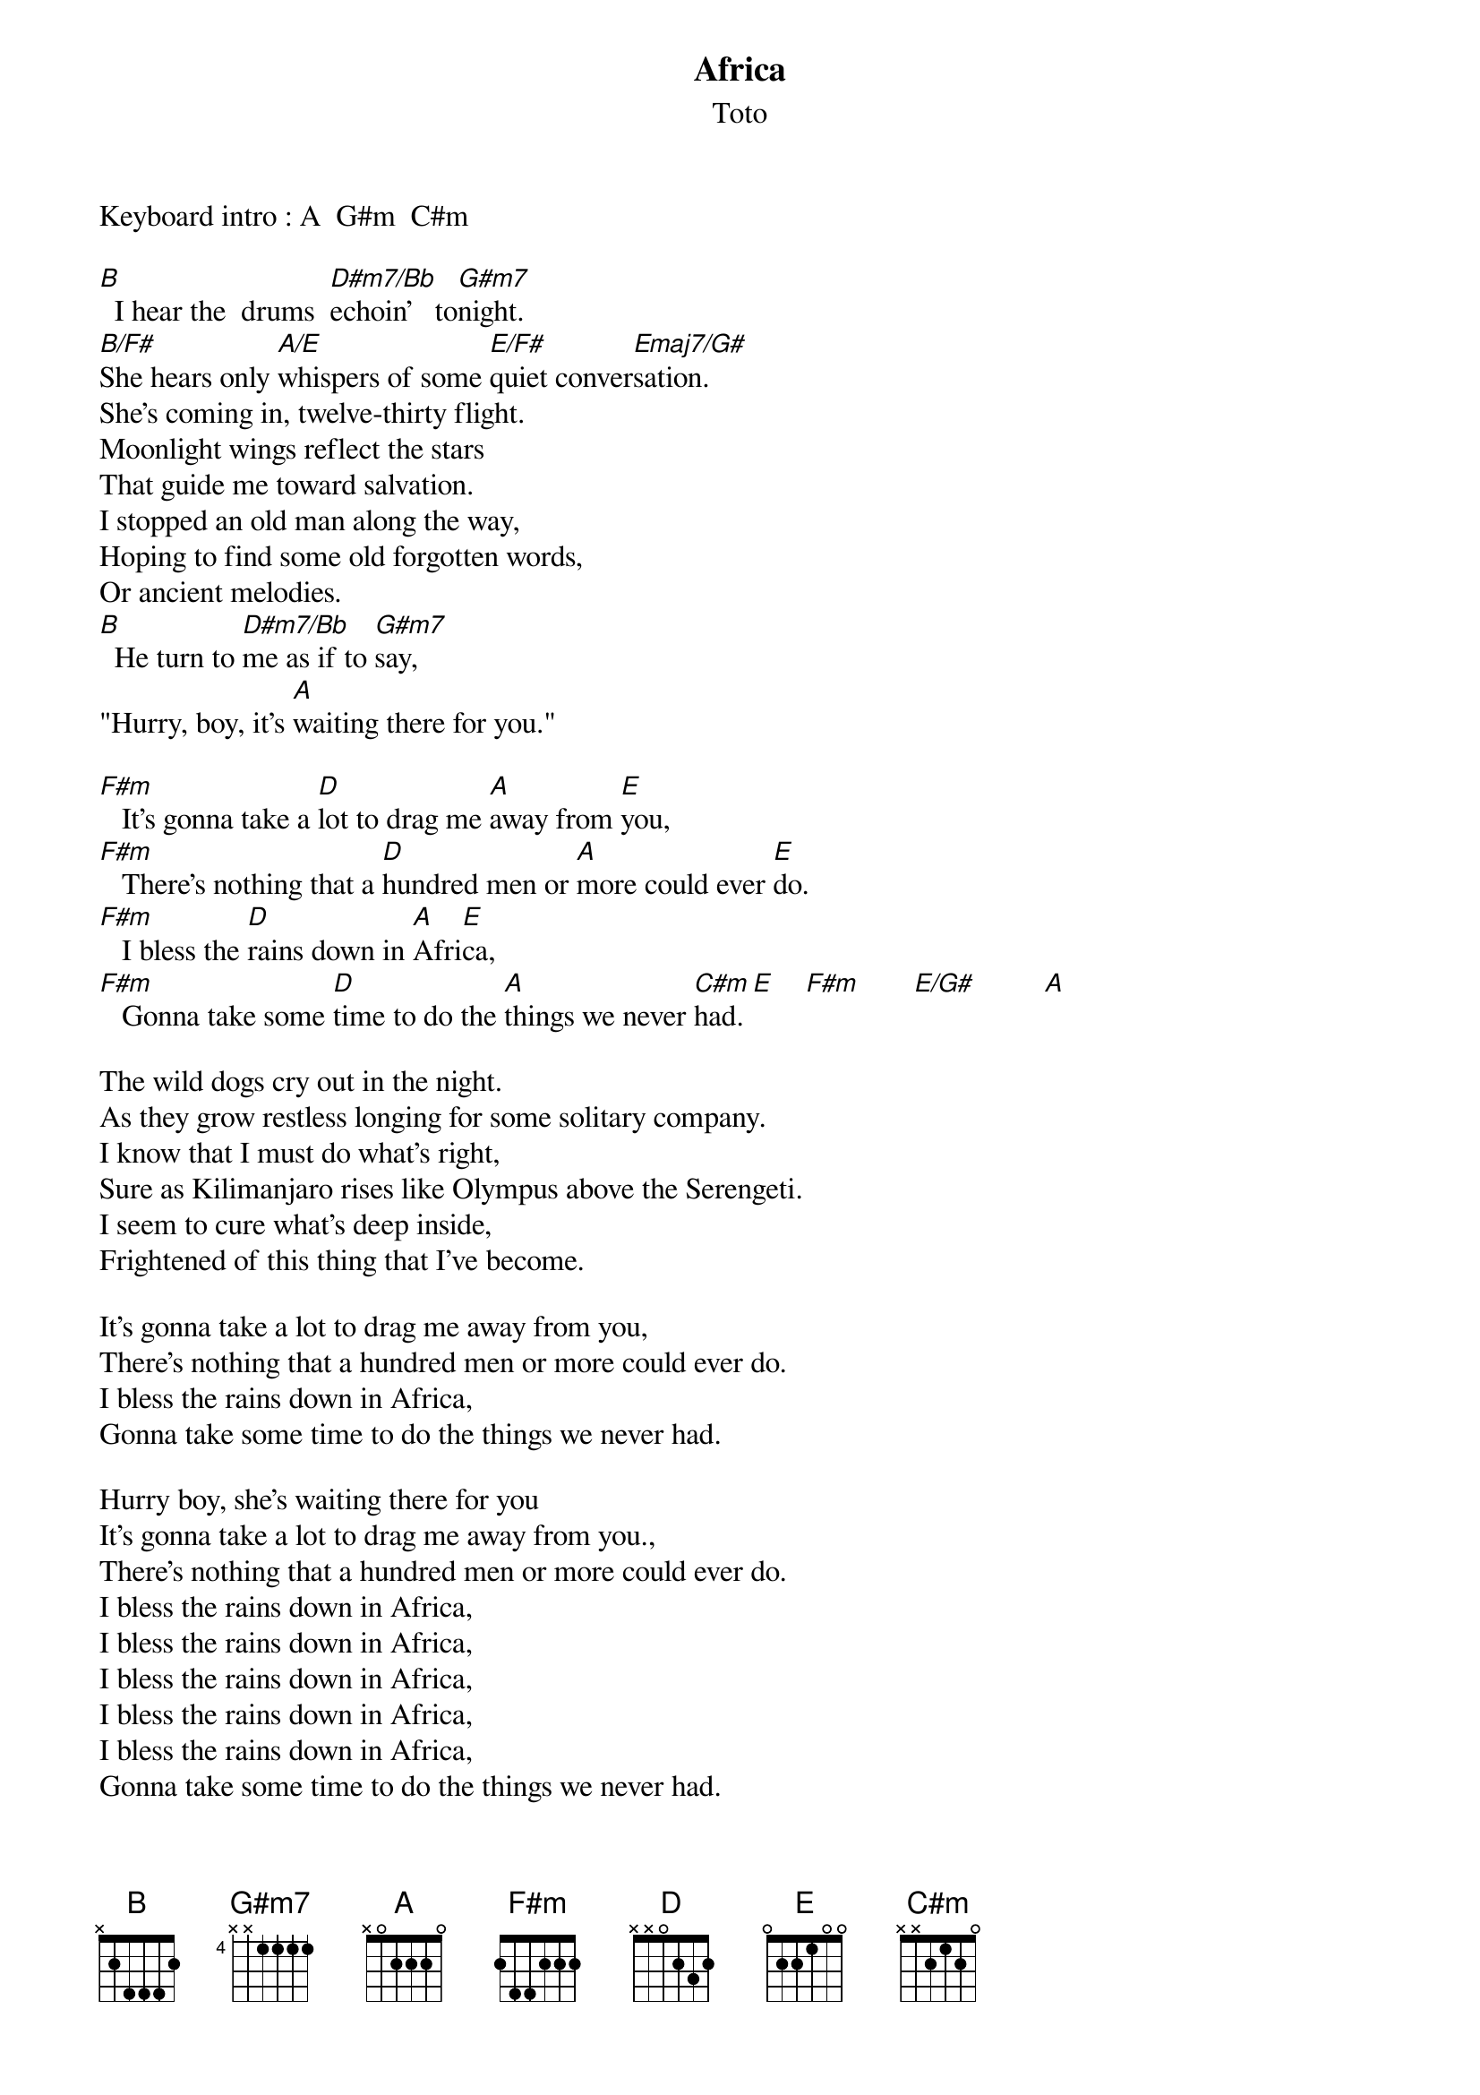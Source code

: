 {title:Africa}
{st:Toto}
{define A     5   1   1   2   3   3   1}
{define A/E     0   0   2   2   2   0   0}
{define B     7   1   1   2   3   3   1}
{define B/F#     2   1   3   3   3   1   1}
{define C#m    4   1   2   3   3   1   -}
{define D     5   1   3   3   3   1   -}
{define D#m7/Bb     6   1   2   1   3   1   1}
{define E     4   1   2   1   3   4   -}
{define E/F#     0   0   0   1   2   -   2}
{define E/G#     0   0   0   1   2   -   4}
{define Emaj7/G#     2   0   3   3   1   -   3}
{define F#m     2   1   1   1   3   3   1}
{define G#m7    4   1   1   1  1  3   1}

Keyboard intro : A  G#m  C#m

[B]  I hear the  drums  [D#m7/Bb]echoin'   to[G#m7]night.
[B/F#]She hears only [A/E]whispers of some [E/F#]quiet conver[Emaj7/G#]sation.
She's coming in, twelve-thirty flight.
Moonlight wings reflect the stars
That guide me toward salvation.
I stopped an old man along the way,
Hoping to find some old forgotten words,
Or ancient melodies.
[B]  He turn to [D#m7/Bb]me as if to [G#m7]say,
"Hurry, boy, it's [A]waiting there for you."

[F#m]   It's gonna take a [D]lot to drag me [A]away from [E]you,
[F#m]   There's nothing that a [D]hundred men or [A]more could ever [E]do.
[F#m]   I bless the [D]rains down in [A]Afri[E]ca,
[F#m]   Gonna take some [D]time to do the [A]things we never [C#m]had. [E]    [F#m]       [E/G#]         [A]

The wild dogs cry out in the night.
As they grow restless longing for some solitary company.
I know that I must do what's right,
Sure as Kilimanjaro rises like Olympus above the Serengeti.
I seem to cure what's deep inside,
Frightened of this thing that I've become.

It's gonna take a lot to drag me away from you,
There's nothing that a hundred men or more could ever do.
I bless the rains down in Africa,
Gonna take some time to do the things we never had.

Hurry boy, she's waiting there for you
It's gonna take a lot to drag me away from you.,
There's nothing that a hundred men or more could ever do.
I bless the rains down in Africa,
I bless the rains down in Africa,
I bless the rains down in Africa,
I bless the rains down in Africa,
I bless the rains down in Africa,
Gonna take some time to do the things we never had.
